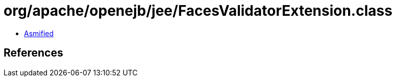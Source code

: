 = org/apache/openejb/jee/FacesValidatorExtension.class

 - link:FacesValidatorExtension-asmified.java[Asmified]

== References

